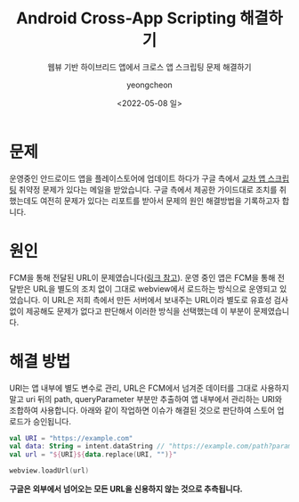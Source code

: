 #+title: Android Cross-App Scripting 해결하기
#+SUBTITLE: 웹뷰 기반 하이브리드 앱에서 크로스 앱 스크립팅 문제 해결하기
#+date: <2022-05-08 일>
#+author: yeongcheon
#+email: kyc1682@gmail.com
#+language: ko
#+TAGS[]: android security 보안 크로스앱스크립팅
#+DRAFT: false

* 문제
운영중인 안드로이드 앱을 플레이스토어에 업데이트 하다가 구글 측에서 [[https://support.google.com/faqs/answer/9084685][교차 앱 스크립팅]] 취약정 문제가 있다는 메일을 받았습니다. 구글 측에서 제공한 가이드대로 조치를 취했는데도 여전히 문제가 있다는 리포트를 받아서 문제의 원인 해결방법을 기록하고자 합니다.

* 원인
FCM을 통해 전달된 URL이 문제였습니다([[https://blog.ysoft.kr/40][링크 참고]]). 운영 중인 앱은 FCM을 통해 전달받은 URL을 별도의 조치 없이 그대로 webview에서 로드하는 방식으로 운영되고 있었습니다. 이 URL은 저희 측에서 만든 서버에서 보내주는 URL이라 별도로 유효성 검사 없이 제공해도 문제가 없다고 판단해서 이러한 방식을 선택했는데 이 부분이 문제였습니다.

* 해결 방법
URI는 앱 내부에 별도 변수로 관리, URL은 FCM에서 넘겨준 데이터를 그대로 사용하지 말고 uri 뒤의 path, queryParameter 부분만 추출하여 앱 내부에서 관리하는 URI와 조합하여 사용합니다. 아래와 같이 작업하면 이슈가 해결된 것으로 판단하여 스토어 업로드가 승인됩니다.

#+BEGIN_SRC kotlin
val URI = "https://example.com"
val data: String = intent.dataString // "https://example.com/path?param=test"
val url = "${URI}${data.replace(URI, "")}"

webview.loadUrl(url)
#+END_SRC

*구글은 외부에서 넘어오는 모든 URL을 신용하지 않는 것으로 추측됩니다.*
